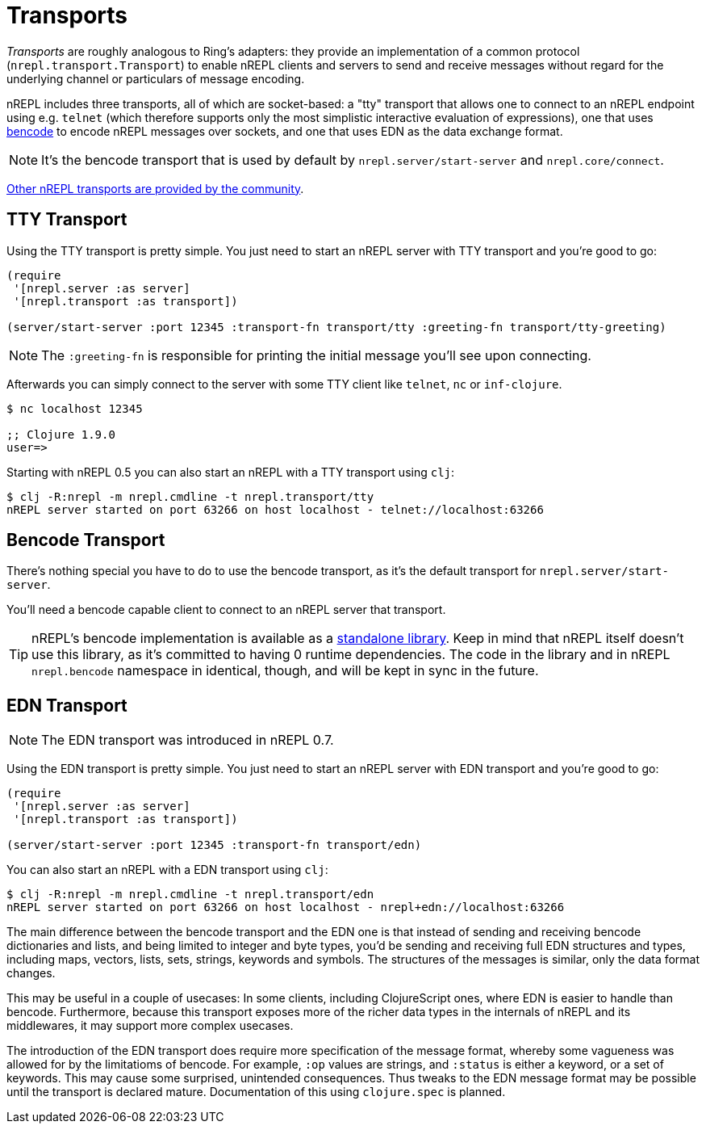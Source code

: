 = Transports

////
 talk about strings vs. bytestrings, the encoding thereof, etc when we
figure that out
////

_Transports_ are roughly analogous to Ring's adapters: they provide an
implementation of a common protocol (`nrepl.transport.Transport`)
to enable nREPL clients and servers to send and receive messages without regard
for the underlying channel or particulars of message encoding.

nREPL includes three transports, all of which are socket-based: a "tty"
transport that allows one to connect to an nREPL endpoint using e.g. `telnet`
(which therefore supports only the most simplistic interactive evaluation of
expressions), one that uses
link:https://wiki.theory.org/index.php/BitTorrentSpecification#Bencoding[bencode] to encode
nREPL messages over sockets, and one that uses EDN as the data exchange format.

NOTE: It's the bencode transport that is used by default by
`nrepl.server/start-server` and `nrepl.core/connect`.

link:https://github.com/nrepl/nrepl/wiki/Extensions[Other nREPL transports are provided by the community].

== TTY Transport

Using the TTY transport is pretty simple. You just need to start an nREPL server with TTY transport and you're good to go:

[source,clojure]
----
(require
 '[nrepl.server :as server]
 '[nrepl.transport :as transport])

(server/start-server :port 12345 :transport-fn transport/tty :greeting-fn transport/tty-greeting)
----

NOTE: The `:greeting-fn` is responsible for printing the initial message you'll see
upon connecting.

Afterwards you can simply connect to the server with some TTY client like `telnet`, `nc` or `inf-clojure`.

[source,shell]
----
$ nc localhost 12345

;; Clojure 1.9.0
user=>
----

Starting with nREPL 0.5 you can also start an nREPL with a TTY transport using `clj`:

[source,shell]
----
$ clj -R:nrepl -m nrepl.cmdline -t nrepl.transport/tty
nREPL server started on port 63266 on host localhost - telnet://localhost:63266
----

== Bencode Transport

There's nothing special you have to do to use the bencode transport,
as it's the default transport for `nrepl.server/start-server`.

You'll need a bencode capable client to connect to an nREPL server that transport.

TIP: nREPL's bencode implementation is available as a https://github.com/nrepl/bencode[standalone library].
Keep in mind that nREPL itself doesn't use this library, as it's committed to having 0 runtime dependencies.
The code in the library and in nREPL `nrepl.bencode` namespace in identical, though, and will be kept in sync
in the future.

== EDN Transport

NOTE: The EDN transport was introduced in nREPL 0.7.

Using the EDN transport is pretty simple. You just need to start an nREPL server with EDN transport and you're good to go:

[source,clojure]
----
(require
 '[nrepl.server :as server]
 '[nrepl.transport :as transport])

(server/start-server :port 12345 :transport-fn transport/edn)
----

You can also start an nREPL with a EDN transport using `clj`:

[source,shell]
----
$ clj -R:nrepl -m nrepl.cmdline -t nrepl.transport/edn
nREPL server started on port 63266 on host localhost - nrepl+edn://localhost:63266
----

The main difference between the bencode transport and the EDN one is that instead of sending and receiving bencode dictionaries and lists, and being limited to integer and byte types, you'd be sending and receiving full EDN structures and types, including maps, vectors, lists, sets, strings, keywords and symbols. The structures of the messages is similar, only the data format changes.

This may be useful in a couple of usecases: In some clients, including ClojureScript ones, where EDN is easier to handle than bencode. Furthermore, because this transport exposes more of the richer data types in the internals of nREPL and its middlewares, it may support more complex usecases.

The introduction of the EDN transport does require more specification of the message format, whereby some vagueness was allowed for by the limitatioms of bencode. For example, `:op` values are strings, and `:status` is either a keyword, or a set of keywords. This may cause some surprised, unintended consequences. Thus tweaks to the EDN message format may be possible until the transport is declared mature. Documentation of this using `clojure.spec` is planned.
